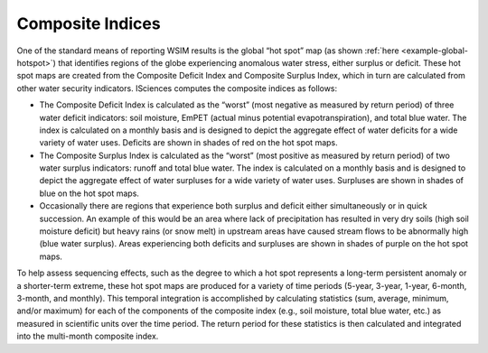 Composite Indices
*****************

One of the standard means of reporting WSIM results is the global “hot spot” map (as shown :ref:`here <example-global-hotspot>`) that identifies regions of the globe experiencing anomalous water stress, either surplus or deficit. 
These hot spot maps are created from the Composite Deficit Index and Composite Surplus Index, which in turn are calculated from other water security indicators. ISciences computes the composite indices as follows:

- The Composite Deficit Index is calculated as the “worst” (most negative as measured by return period) of three water deficit indicators: soil moisture, EmPET (actual minus potential evapotranspiration), and total blue water. The index is calculated on a monthly basis and is designed to depict the aggregate effect of water deficits for a wide variety of water uses. Deficits are shown in shades of red on the hot spot maps.
- The Composite Surplus Index is calculated as the “worst” (most positive as measured by return period) of two water surplus indicators: runoff and total blue water. The index is calculated on a monthly basis and is designed to depict the aggregate effect of water surpluses for a wide variety of water uses. Surpluses are shown in shades of blue on the hot spot maps.
- Occasionally there are regions that experience both surplus and deficit either simultaneously or in quick succession. An example of this would be an area where lack of precipitation has resulted in very dry soils (high soil moisture deficit) but heavy rains (or snow melt) in upstream areas have caused stream flows to be abnormally high (blue water surplus). Areas experiencing both deficits and surpluses are shown in shades of purple on the hot spot maps.

To help assess sequencing effects, such as the degree to which a hot spot represents a long-term persistent anomaly or a shorter-term extreme, these hot spot maps are produced for a variety of time periods (5-year, 3-year, 1-year, 6-month, 3-month, and monthly).
This temporal integration is accomplished by calculating statistics (sum, average, minimum, and/or maximum) for each of the components of the composite index (e.g., soil moisture, total blue water, etc.) as measured in scientific units over the time period. The return period for these statistics is then calculated and integrated into the multi-month composite index.



